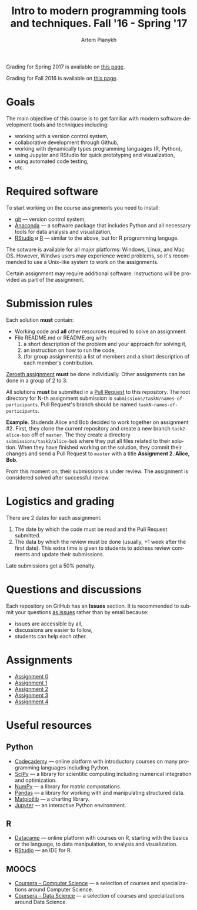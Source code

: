 #+TITLE: Intro to modern programming tools and techniques. Fall '16 - Spring '17
#+AUTHOR: Artem Pianykh
#+LATEX_HEADER: \usepackage[T2A]{fontenc}
#+LATEX_HEADER: \usepackage[english, russian]{babel}
#+LANGUAGE: en
#+OPTIONS: ':t toc:2

Grading for Spring 2017 is available on [[https://docs.google.com/spreadsheets/d/1UyeHOhgeEDiiD95qF9lN1Rwlfnk_MmJXrRSyb6eu4gY/pubhtml][this page]].

Grading for Fall 2016 is available on [[https://docs.google.com/spreadsheets/u/1/d/1LQj7f4RxZt14Z0TwgXMSyc3k2nr0HK6vylCSEJUpYOY/pubhtml][this page]].

* Goals
The main objective of this course is to get familiar with modern software development tools and techniques including:
- working with a version control system,
- collaborative development through Github,
- working with dynamically types programming languages (R, Python),
- using Jupyter and RStudio for quick prototyping and visualization,
- using automated code testing,
- etc.

* Required software
To start working on the course assignments you need to install:
- [[https://git-scm.com][git]] --- version control system,
- [[https://www.continuum.io/downloads][Anaconda]] --- a software package that includes Python and all necessary tools for data analysis and visualization,
- [[https://www.rstudio.com/products/rstudio/download3/][RStudio]] и [[https://cran.rstudio.com][R]] --- similar to the above, but for R programming languge.

The sotware is available for all major platforms: Windows, Linux, and Mac OS.
However, Windws users may experience weird problems, so it's recommended to use a Unix-like system to work on the assignments.

Certain assignment may require additional software. Instructions will be provided as part of the assignment.

* Submission rules
  :PROPERTIES:
  :CUSTOM_ID: submission-rules
  :END:
Each solution *must* contain:
- Working code and *all* other resources required to solve an assignment.
- File README.md or README.org with:
  1. a short description of the problem and your approach for solving it,
  2. an instruction on how to run the code,
  3. (for group assignments) a list of members and a short description of each member's contribution.

[[./tasks/task0.org][Zeroeth assignment]] *must* be done individually.
Other assignments can be done in a group of 2 to 3.

All solutions *must* be submitted in a [[https://help.github.com/articles/creating-a-pull-request/][Pull Request]] to this repository.
The root directory for N-th assignment submission is ~submissions/taskN/names-of-participants~.
Pull Request's branch should be named ~taskN-names-of-participants~.

*Example*.
Studends Alice and Bob decided to work together on assignment #2.
First, they clone the current repository and create a new branch ~task2-alice-bob~ off of ~master~.
The they create a directory ~submissions/task2/alice-bob~ where they put all files related to their solution.
When they have finished working on the solution, they commit their changes and send a Pull Request to ~master~ with a title *Assignment 2. Alice, Bob*.

From this moment on, their submissions is under review.
The assignment is considered solved after successful review.

* Logistics and grading

There are 2 dates for each assignment:
1. The date by which the code must be read and the Pull Request submitted.
2. The data by which the review must be done (usually, +1 week after the first date).
   This extra time is given to students to address review comments and update their submissions.

Late submissions get a 50% penalty.

* Questions and discussions
Each repository on GitHub has an *Issues* section.
It is recommended to submit your questions _as issues_ rather than by email because:
- issues are accessible by all,
- discussions are easier to follow,
- students can help each other.

* Assignments
- [[./tasks/task0.org][Assignment 0]]
- [[./tasks/task1.org][Assignment 1]]
- [[./tasks/task2.org][Assignment 2]]
- [[./tasks/task3.md][Assignment 3]]
- [[./tasks/task4.md][Assignment 4]]

* Useful resources
** Python
- [[https://www.codecademy.com/][Codecademy]] --- online platform with introductory courses on many programming languages including Python.
- [[https://www.scipy.org/][SciPy]] --- a library for scientitic computing including numerical integration and optimization.
- [[http://www.numpy.org/][NumPy]] --- a library for matric compotations.
- [[http://pandas.pydata.org/][Pandas]] --- a library for working with and manipulating structured data.
- [[http://matplotlib.org/][Matplotlib]] --- a charting library.
- [[https://jupyter.org/][Jupyter]] --- an interactive Python environment.
** R
- [[https://www.datacamp.com/][Datacamp]] --- online platform with courses on R, starting with the basics or the language, to data manipulation, to analysis and visualization.
- [[https://www.rstudio.com/][RStudio]] --- an IDE for R.
** MOOCS
- [[https://www.coursera.org/browse/computer-science?languages=en][Coursera -- Computer Science]] --- a selection of courses and specializations around Computer Science.
- [[https://www.coursera.org/browse/data-science?languages=en][Coursera -- Data Science]] --- a selection of courses and specializations around Data Science.
